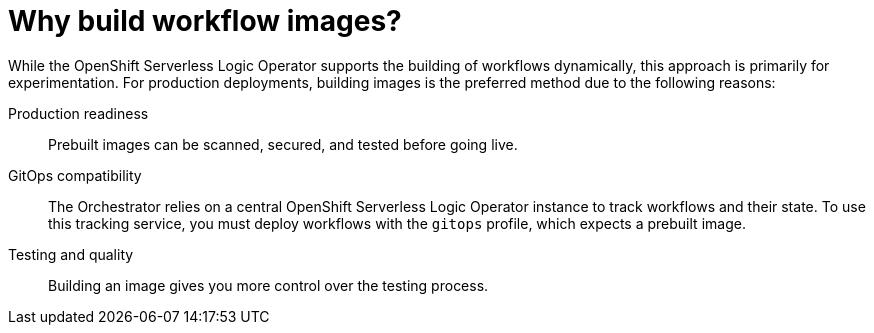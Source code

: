 :_mod-docs-content-type: CONCEPT

[id="con-why-build-workflow-images.adoc_{context}"]
= Why build workflow images?

While the OpenShift Serverless Logic Operator supports the building of workflows dynamically, this approach is primarily for experimentation.
For production deployments, building images is the preferred method due to the following reasons:

Production readiness:: Prebuilt images can be scanned, secured, and tested before going live.
GitOps compatibility:: The Orchestrator relies on a central OpenShift Serverless Logic Operator instance to track workflows and their state. To use this tracking service, you must deploy workflows with the `gitops` profile, which expects a prebuilt image.
Testing and quality:: Building an image gives you more control over the testing process.